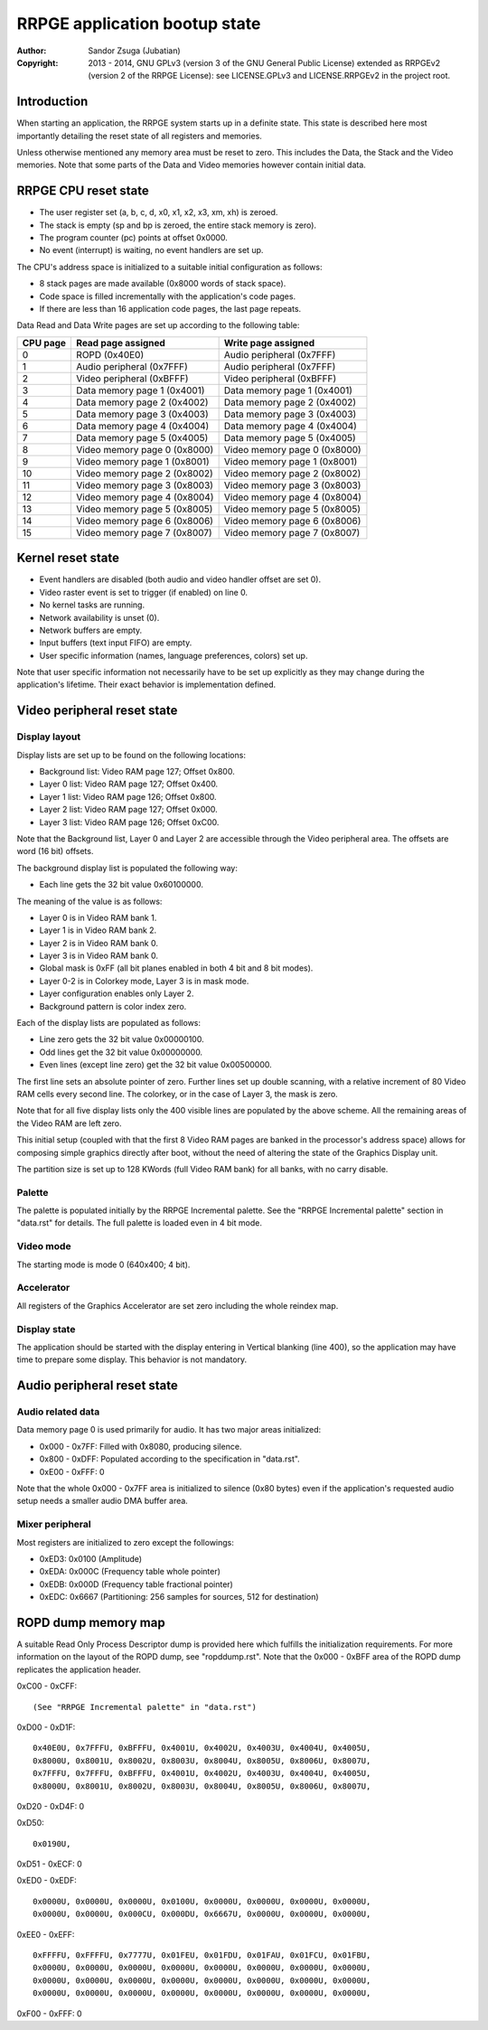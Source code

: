 
RRPGE application bootup state
==============================================================================

:Author:    Sandor Zsuga (Jubatian)
:Copyright: 2013 - 2014, GNU GPLv3 (version 3 of the GNU General Public
            License) extended as RRPGEv2 (version 2 of the RRPGE License): see
            LICENSE.GPLv3 and LICENSE.RRPGEv2 in the project root.




Introduction
------------------------------------------------------------------------------


When starting an application, the RRPGE system starts up in a definite state.
This state is described here most importantly detailing the reset state of all
registers and memories.

Unless otherwise mentioned any memory area must be reset to zero. This
includes the Data, the Stack and the Video memories. Note that some parts of
the Data and Video memories however contain initial data.




RRPGE CPU reset state
------------------------------------------------------------------------------


- The user register set (a, b, c, d, x0, x1, x2, x3, xm, xh) is zeroed.
- The stack is empty (sp and bp is zeroed, the entire stack memory is zero).
- The program counter (pc) points at offset 0x0000.
- No event (interrupt) is waiting, no event handlers are set up.

The CPU's address space is initialized to a suitable initial configuration as
follows:

- 8 stack pages are made available (0x8000 words of stack space).
- Code space is filled incrementally with the application's code pages.
- If there are less than 16 application code pages, the last page repeats.

Data Read and Data Write pages are set up according to the following table:

+----------+--------------------------------+--------------------------------+
| CPU page | Read page assigned             | Write page assigned            |
+==========+================================+================================+
|        0 | ROPD (0x40E0)                  | Audio peripheral (0x7FFF)      |
+----------+--------------------------------+--------------------------------+
|        1 | Audio peripheral (0x7FFF)      | Audio peripheral (0x7FFF)      |
+----------+--------------------------------+--------------------------------+
|        2 | Video peripheral (0xBFFF)      | Video peripheral (0xBFFF)      |
+----------+--------------------------------+--------------------------------+
|        3 | Data memory page 1 (0x4001)    | Data memory page 1 (0x4001)    |
+----------+--------------------------------+--------------------------------+
|        4 | Data memory page 2 (0x4002)    | Data memory page 2 (0x4002)    |
+----------+--------------------------------+--------------------------------+
|        5 | Data memory page 3 (0x4003)    | Data memory page 3 (0x4003)    |
+----------+--------------------------------+--------------------------------+
|        6 | Data memory page 4 (0x4004)    | Data memory page 4 (0x4004)    |
+----------+--------------------------------+--------------------------------+
|        7 | Data memory page 5 (0x4005)    | Data memory page 5 (0x4005)    |
+----------+--------------------------------+--------------------------------+
|        8 | Video memory page 0 (0x8000)   | Video memory page 0 (0x8000)   |
+----------+--------------------------------+--------------------------------+
|        9 | Video memory page 1 (0x8001)   | Video memory page 1 (0x8001)   |
+----------+--------------------------------+--------------------------------+
|       10 | Video memory page 2 (0x8002)   | Video memory page 2 (0x8002)   |
+----------+--------------------------------+--------------------------------+
|       11 | Video memory page 3 (0x8003)   | Video memory page 3 (0x8003)   |
+----------+--------------------------------+--------------------------------+
|       12 | Video memory page 4 (0x8004)   | Video memory page 4 (0x8004)   |
+----------+--------------------------------+--------------------------------+
|       13 | Video memory page 5 (0x8005)   | Video memory page 5 (0x8005)   |
+----------+--------------------------------+--------------------------------+
|       14 | Video memory page 6 (0x8006)   | Video memory page 6 (0x8006)   |
+----------+--------------------------------+--------------------------------+
|       15 | Video memory page 7 (0x8007)   | Video memory page 7 (0x8007)   |
+----------+--------------------------------+--------------------------------+




Kernel reset state
------------------------------------------------------------------------------


- Event handlers are disabled (both audio and video handler offset are set 0).
- Video raster event is set to trigger (if enabled) on line 0.
- No kernel tasks are running.
- Network availability is unset (0).
- Network buffers are empty.
- Input buffers (text input FIFO) are empty.
- User specific information (names, language preferences, colors) set up.

Note that user specific information not necessarily have to be set up
explicitly as they may change during the application's lifetime. Their exact
behavior is implementation defined.




Video peripheral reset state
------------------------------------------------------------------------------


Display layout
^^^^^^^^^^^^^^^^^^^^^^^^^^^^^^

Display lists are set up to be found on the following locations:

- Background list: Video RAM page 127; Offset 0x800.
- Layer 0 list: Video RAM page 127; Offset 0x400.
- Layer 1 list: Video RAM page 126; Offset 0x800.
- Layer 2 list: Video RAM page 127; Offset 0x000.
- Layer 3 list: Video RAM page 126; Offset 0xC00.

Note that the Background list, Layer 0 and Layer 2 are accessible through the
Video peripheral area. The offsets are word (16 bit) offsets.

The background display list is populated the following way:

- Each line gets the 32 bit value 0x60100000.

The meaning of the value is as follows:

- Layer 0 is in Video RAM bank 1.
- Layer 1 is in Video RAM bank 2.
- Layer 2 is in Video RAM bank 0.
- Layer 3 is in Video RAM bank 0.
- Global mask is 0xFF (all bit planes enabled in both 4 bit and 8 bit modes).
- Layer 0-2 is in Colorkey mode, Layer 3 is in mask mode.
- Layer configuration enables only Layer 2.
- Background pattern is color index zero.

Each of the display lists are populated as follows:

- Line zero gets the 32 bit value 0x00000100.
- Odd lines get the 32 bit value 0x00000000.
- Even lines (except line zero) get the 32 bit value 0x00500000.

The first line sets an absolute pointer of zero. Further lines set up double
scanning, with a relative increment of 80 Video RAM cells every second line.
The colorkey, or in the case of Layer 3, the mask is zero.

Note that for all five display lists only the 400 visible lines are populated
by the above scheme. All the remaining areas of the Video RAM are left zero.

This initial setup (coupled with that the first 8 Video RAM pages are banked
in the processor's address space) allows for composing simple graphics
directly after boot, without the need of altering the state of the Graphics
Display unit.

The partition size is set up to 128 KWords (full Video RAM bank) for all
banks, with no carry disable.


Palette
^^^^^^^^^^^^^^^^^^^^^^^^^^^^^^

The palette is populated initially by the RRPGE Incremental palette. See the
"RRPGE Incremental palette" section in "data.rst" for details. The full
palette is loaded even in 4 bit mode.


Video mode
^^^^^^^^^^^^^^^^^^^^^^^^^^^^^^

The starting mode is mode 0 (640x400; 4 bit).


Accelerator
^^^^^^^^^^^^^^^^^^^^^^^^^^^^^^

All registers of the Graphics Accelerator are set zero including the whole
reindex map.


Display state
^^^^^^^^^^^^^^^^^^^^^^^^^^^^^^

The application should be started with the display entering in Vertical
blanking (line 400), so the application may have time to prepare some display.
This behavior is not mandatory.




Audio peripheral reset state
------------------------------------------------------------------------------


Audio related data
^^^^^^^^^^^^^^^^^^^^^^^^^^^^^^

Data memory page 0 is used primarily for audio. It has two major areas
initialized:

- 0x000 - 0x7FF: Filled with 0x8080, producing silence.
- 0x800 - 0xDFF: Populated according to the specification in "data.rst".
- 0xE00 - 0xFFF: 0

Note that the whole 0x000 - 0x7FF area is initialized to silence (0x80 bytes)
even if the application's requested audio setup needs a smaller audio DMA
buffer area.


Mixer peripheral
^^^^^^^^^^^^^^^^^^^^^^^^^^^^^^

Most registers are initialized to zero except the followings:

- 0xED3: 0x0100 (Amplitude)
- 0xEDA: 0x000C (Frequency table whole pointer)
- 0xEDB: 0x000D (Frequency table fractional pointer)
- 0xEDC: 0x6667 (Partitioning: 256 samples for sources, 512 for destination)




ROPD dump memory map
------------------------------------------------------------------------------


A suitable Read Only Process Descriptor dump is provided here which fulfills
the initialization requirements. For more information on the layout of the
ROPD dump, see "ropddump.rst". Note that the 0x000 - 0xBFF area of the ROPD
dump replicates the application header.

0xC00 - 0xCFF: ::

    (See "RRPGE Incremental palette" in "data.rst")

0xD00 - 0xD1F: ::

    0x40E0U, 0x7FFFU, 0xBFFFU, 0x4001U, 0x4002U, 0x4003U, 0x4004U, 0x4005U,
    0x8000U, 0x8001U, 0x8002U, 0x8003U, 0x8004U, 0x8005U, 0x8006U, 0x8007U,
    0x7FFFU, 0x7FFFU, 0xBFFFU, 0x4001U, 0x4002U, 0x4003U, 0x4004U, 0x4005U,
    0x8000U, 0x8001U, 0x8002U, 0x8003U, 0x8004U, 0x8005U, 0x8006U, 0x8007U,

0xD20 - 0xD4F: 0

0xD50: ::

    0x0190U,

0xD51 - 0xECF: 0

0xED0 - 0xEDF: ::

    0x0000U, 0x0000U, 0x0000U, 0x0100U, 0x0000U, 0x0000U, 0x0000U, 0x0000U,
    0x0000U, 0x0000U, 0x000CU, 0x000DU, 0x6667U, 0x0000U, 0x0000U, 0x0000U,

0xEE0 - 0xEFF: ::

    0xFFFFU, 0xFFFFU, 0x7777U, 0x01FEU, 0x01FDU, 0x01FAU, 0x01FCU, 0x01FBU,
    0x0000U, 0x0000U, 0x0000U, 0x0000U, 0x0000U, 0x0000U, 0x0000U, 0x0000U,
    0x0000U, 0x0000U, 0x0000U, 0x0000U, 0x0000U, 0x0000U, 0x0000U, 0x0000U,
    0x0000U, 0x0000U, 0x0000U, 0x0000U, 0x0000U, 0x0000U, 0x0000U, 0x0000U,

0xF00 - 0xFFF: 0
